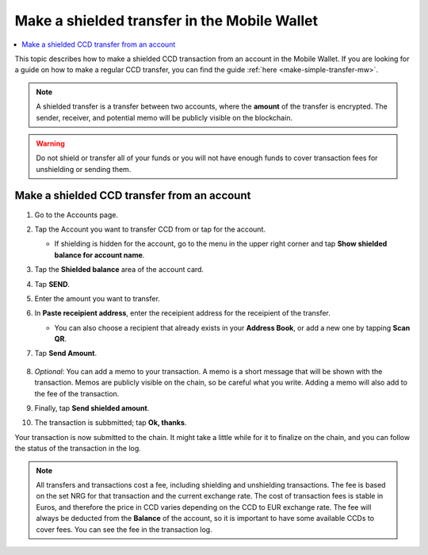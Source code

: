 .. _make-shielded-transfer-mw:

=============================================
Make a shielded transfer in the Mobile Wallet
=============================================

.. contents::
   :local:
   :backlinks: none

This topic describes how to make a shielded CCD transaction from an account in the Mobile Wallet. If you are looking
for a guide on  how to make a regular CCD transfer, you can find the guide :ref:`here <make-simple-transfer-mw>`.

.. Note::
   A shielded transfer is a transfer between two accounts, where the **amount** of the transfer is encrypted. The sender, receiver, and potential memo will be publicly visible on the blockchain.

.. Warning::

   Do not shield or transfer all of your funds or you will not have enough funds to cover transaction fees for unshielding or sending them.

Make a shielded CCD transfer from an account
============================================

#. Go to the Accounts page.

#. Tap the Account you want to transfer CCD from or tap |moredetails| for the account.

   - If shielding is hidden for the account, go to the |hamburger| menu in the upper right corner and tap **Show shielded balance for account name**.

#. Tap the **Shielded balance** area of the account card.

#. Tap **SEND**.

   .. image:: ../images/mobile-wallet/MW37.png
      :width: 25%

#. Enter the amount you want to transfer.

#. In **Paste receipient address**, enter the receipient address for the receipient of the transfer.

   - You can also choose a recipient that already exists in your **Address Book**, or add a new one by tapping  **Scan QR**.

#. Tap **Send Amount**.

      .. image:: ../images/mobile-wallet/MW42.png
         :width: 25%

#. *Optional*: You can add a memo to your transaction. A memo is a short message that will be shown with the transaction. Memos are publicly visible on the chain, so be careful what you write. Adding a memo will also add to the fee of the transaction.

#. Finally, tap **Send shielded amount**.

   .. image:: ../images/mobile-wallet/MW43.png
      :width: 25%

#. The transaction is subbmitted; tap **Ok, thanks**.

   .. image:: ../images/mobile-wallet/MW44.png
      :width: 25%

Your transaction is now submitted to the chain. It might take a little while for it to finalize on the chain, and you can follow the status of the transaction in the log.

.. Note::

   All transfers and transactions cost a fee, including shielding and unshielding transactions. The fee is based on the set NRG for that transaction and the current exchange rate.
   The cost of transaction fees is stable in Euros, and therefore the price in CCD varies depending on the CCD to EUR exchange rate. The fee will always be deducted from the **Balance** of the account, so it is important to have some available CCDs to cover fees.
   You can see the fee in the transaction log.

.. |hamburger| image:: ../images/hamburger.png
             :alt: Three horizontal lines

.. |moredetails| image:: ../images/more-arrow.png
             :alt: Button with More and double-headed arrow
